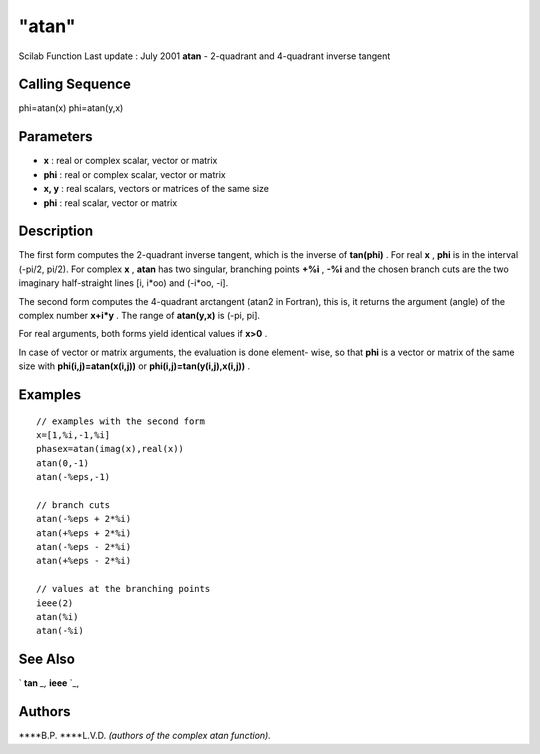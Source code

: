 ====
"atan"
====

Scilab Function Last update : July 2001
**atan** - 2-quadrant and 4-quadrant inverse tangent



Calling Sequence
~~~~~~~~~~~~~~~~

phi=atan(x)
phi=atan(y,x)




Parameters
~~~~~~~~~~


+ **x** : real or complex scalar, vector or matrix
+ **phi** : real or complex scalar, vector or matrix
+ **x, y** : real scalars, vectors or matrices of the same size
+ **phi** : real scalar, vector or matrix




Description
~~~~~~~~~~~

The first form computes the 2-quadrant inverse tangent, which is the
inverse of **tan(phi)** . For real **x** , **phi** is in the interval
(-pi/2, pi/2). For complex **x** , **atan** has two singular,
branching points **+%i** , **-%i** and the chosen branch cuts are the
two imaginary half-straight lines [i, i*oo) and (-i*oo, -i].

The second form computes the 4-quadrant arctangent (atan2 in Fortran),
this is, it returns the argument (angle) of the complex number
**x+i*y** . The range of **atan(y,x)** is (-pi, pi].

For real arguments, both forms yield identical values if **x>0** .

In case of vector or matrix arguments, the evaluation is done element-
wise, so that **phi** is a vector or matrix of the same size with
**phi(i,j)=atan(x(i,j))** or **phi(i,j)=tan(y(i,j),x(i,j))** .



Examples
~~~~~~~~


::

    
    
    // examples with the second form
    x=[1,%i,-1,%i]
    phasex=atan(imag(x),real(x))
    atan(0,-1)
    atan(-%eps,-1)
    
    // branch cuts
    atan(-%eps + 2*%i)
    atan(+%eps + 2*%i)
    atan(-%eps - 2*%i)
    atan(+%eps - 2*%i)
    
    // values at the branching points
    ieee(2)
    atan(%i)
    atan(-%i)
     
      




See Also
~~~~~~~~

` **tan** `_,` **ieee** `_,



Authors
~~~~~~~

****B.P.
****L.V.D. *(authors of the complex atan function).*


.. _
      : ://./elementary/../programming/ieee.htm
.. _
      : ://./elementary/tan.htm


